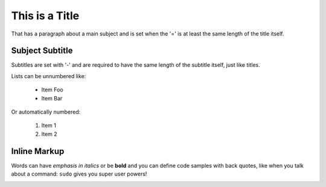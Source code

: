 This is a Title
===============
That has a paragraph about a main subject and is set when the '='
is at least the same length of the title itself.
 
Subject Subtitle
----------------
Subtitles are set with '-' and are required to have the same length 
of the subtitle itself, just like titles.
 
Lists can be unnumbered like:
 
 * Item Foo
 * Item Bar
 
Or automatically numbered:
 
 #. Item 1
 #. Item 2
 
Inline Markup
-------------
Words can have *emphasis in italics* or be **bold** and you can define
code samples with back quotes, like when you talk about a command: ``sudo`` 
gives you super user powers!

.. image:: _static/algo.jpg